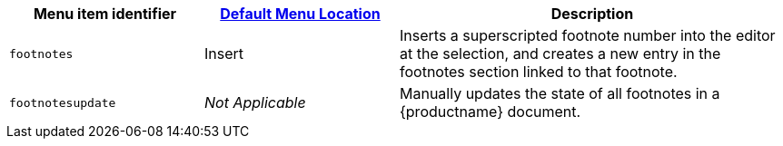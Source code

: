 [cols="1,1,2",options="header"]
|===
|Menu item identifier |xref:menus-configuration-options.adoc#example-the-tinymce-default-menu-items[Default Menu Location] |Description
|`+footnotes+` |Insert |Inserts a superscripted footnote number into the editor at the selection, and creates a new entry in the footnotes section linked to that footnote.
|`+footnotesupdate+` |_Not Applicable_ |Manually updates the state of all footnotes in a {productname} document.
|===

